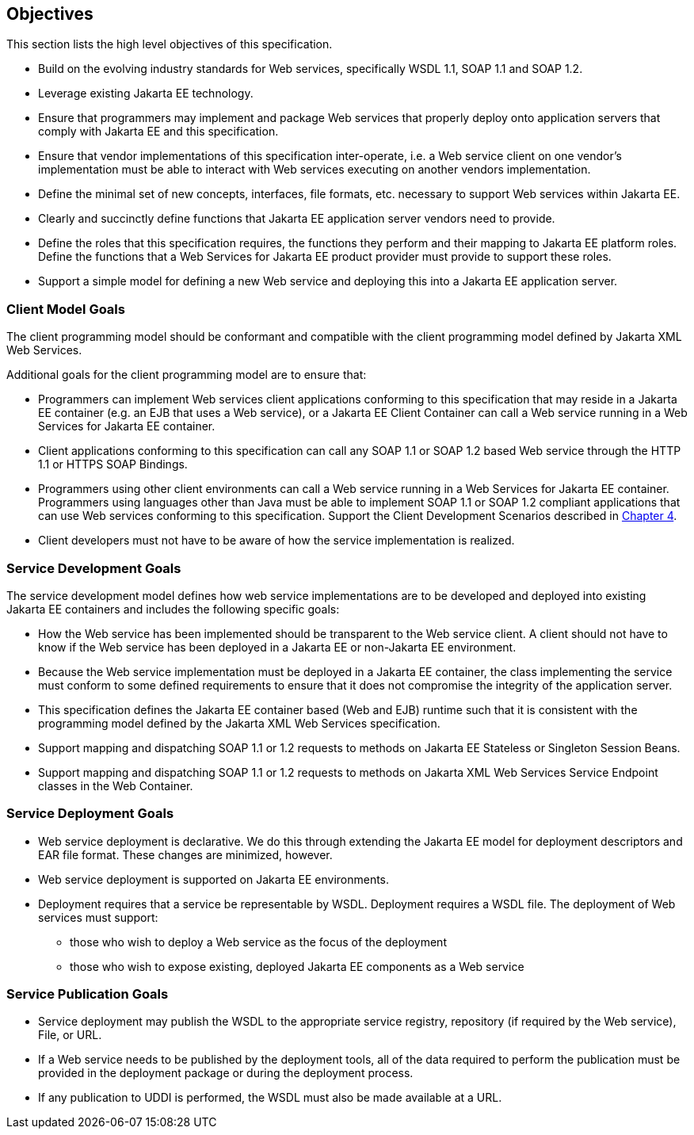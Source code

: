 == Objectives

This section lists the high level objectives of this specification.

* Build on the evolving industry standards for Web services,
specifically WSDL 1.1, SOAP 1.1 and SOAP 1.2.
* Leverage existing Jakarta EE technology.
* Ensure that programmers may implement and package Web services that
properly deploy onto application servers that comply with Jakarta EE and
this specification.
* Ensure that vendor implementations of this specification
inter-operate, i.e. a Web service client on one vendor’s implementation
must be able to interact with Web services executing on another vendors
implementation.
* Define the minimal set of new concepts, interfaces, file formats, etc.
necessary to support Web services within Jakarta EE.
* Clearly and succinctly define functions that Jakarta EE application
server vendors need to provide.
* Define the roles that this specification requires, the functions they
perform and their mapping to Jakarta EE platform roles. Define the
functions that a Web Services for Jakarta EE product provider must provide
to support these roles.
* Support a simple model for defining a new Web service and deploying
this into a Jakarta EE application server.

=== Client Model Goals

The client programming model should be conformant and compatible with
the client programming model defined by Jakarta XML Web Services.

Additional goals for the client programming model are to ensure that:

* Programmers can implement Web services client applications conforming
to this specification that may reside in a Jakarta EE container (e.g. an
EJB that uses a Web service), or a Jakarta EE Client Container can call a
Web service running in a Web Services for Jakarta EE container.
* Client applications conforming to this specification can call any SOAP
1.1 or SOAP 1.2 based Web service through the HTTP 1.1 or HTTPS SOAP
Bindings.
* Programmers using other client environments can call a Web service
running in a Web Services for Jakarta EE container. Programmers using
languages other than Java must be able to implement SOAP 1.1 or SOAP 1.2
compliant applications that can use Web services conforming to this
specification. Support the Client Development Scenarios described in
<<ClientProgrammingModel.adoc#anchor-13, Chapter 4>>.
* Client developers must not have to be aware of how the service
implementation is realized.

=== Service Development Goals

The service development model defines how web service implementations
are to be developed and deployed into existing Jakarta EE containers and
includes the following specific goals:

* How the Web service has been implemented should be transparent to the
Web service client. A client should not have to know if the Web service
has been deployed in a Jakarta EE or non-Jakarta EE environment.
* Because the Web service implementation must be deployed in a Jakarta EE
container, the class implementing the service must conform to some
defined requirements to ensure that it does not compromise the integrity
of the application server.
* This specification defines the Jakarta EE container based (Web and EJB)
runtime such that it is consistent with the programming model defined by
the Jakarta XML Web Services specification.
* Support mapping and dispatching SOAP 1.1 or 1.2 requests to methods on
Jakarta EE Stateless or Singleton Session Beans.
* Support mapping and dispatching SOAP 1.1 or 1.2 requests to methods on
Jakarta XML Web Services Service Endpoint classes in the Web Container.

=== Service Deployment Goals

* Web service deployment is declarative. We do this through extending
the Jakarta EE model for deployment descriptors and EAR file format. These
changes are minimized, however.
* Web service deployment is supported on Jakarta EE environments.
* Deployment requires that a service be representable by WSDL.
Deployment requires a WSDL file. The deployment of Web services must
support:

** those who wish to deploy a Web service as the focus of the deployment
** those who wish to expose existing, deployed Jakarta EE components as a
Web service

=== Service Publication Goals

* Service deployment may publish the WSDL to the appropriate service
registry, repository (if required by the Web service), File, or URL.
* If a Web service needs to be published by the deployment tools, all of
the data required to perform the publication must be provided in the
deployment package or during the deployment process.
* If any publication to UDDI is performed, the WSDL must also be made
available at a URL.

